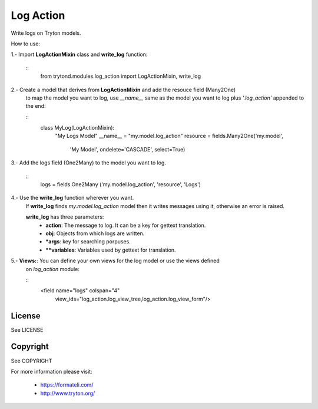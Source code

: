 Log Action
##########

Write logs on Tryton models.

How to use:

1.- Import **LogActionMixin** class and **write_log** function:

    ::
        from trytond.modules.log_action import LogActionMixin, write_log

2.- Create a model that derives from **LogActionMixin** and add the resouce field (Many2One)
    to map the model you want to log, use *__name__* same as the model you want to log plus
    *'.log_action'* appended to the end:

    ::
        class MyLog(LogActionMixin):
            "My Logs Model"
            __name__ = "my.model.log_action" 
            resource = fields.Many2One('my.model',
                'My Model', ondelete='CASCADE', select=True)

3.- Add the logs field (One2Many) to the model you want to log.

    ::
        logs = fields.One2Many ('my.model.log_action', 'resource', 'Logs')

4.- Use the **write_log** function wherever you want.
    If **write_log** finds *my.model.log_action* model then it writes messages using it,
    otherwise an error is raised.

    **write_log** has three parameters:
        - **action**: The message to log. It can be a key for gettext translation.
        - **obj**: Objects from which logs are written.
        - ***args**: key for searching porpuses.
        - ****variables**: Variables used by gettext for translation.

5.- **Views:**: You can define your own views for the log model or use the views defined
    on *log_action* module:

    ::
        <field name="logs" colspan="4"
            view_ids="log_action.log_view_tree,log_action.log_view_form"/>


License
-------

See LICENSE

Copyright
---------

See COPYRIGHT


For more information please visit:

  * https://formateli.com/
  * http://www.tryton.org/
